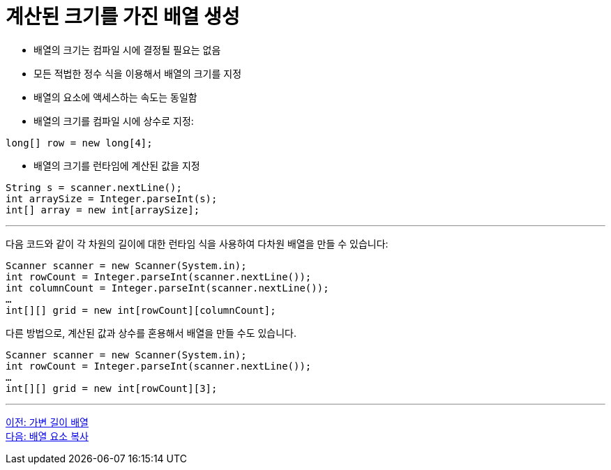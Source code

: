 = 계산된 크기를 가진 배열 생성

* 배열의 크기는 컴파일 시에 결정될 필요는 없음
* 모든 적법한 정수 식을 이용해서 배열의 크기를 지정
* 배열의 요소에 액세스하는 속도는 동일함
* 배열의 크기를 컴파일 시에 상수로 지정:

[source, java]
----
long[] row = new long[4];
----

* 배열의 크기를 런타임에 계산된 값을 지정

[source, java]
----
String s = scanner.nextLine();
int arraySize = Integer.parseInt(s);
int[] array = new int[arraySize];
----

---

다음 코드와 같이 각 차원의 길이에 대한 런타임 식을 사용하여 다차원 배열을 만들 수 있습니다:

[source, java]
----
Scanner scanner = new Scanner(System.in);
int rowCount = Integer.parseInt(scanner.nextLine());
int columnCount = Integer.parseInt(scanner.nextLine());
…
int[][] grid = new int[rowCount][columnCount];
----

다른 방법으로, 계산된 값과 상수를 혼용해서 배열을 만들 수도 있습니다.

[source, java]
----
Scanner scanner = new Scanner(System.in);
int rowCount = Integer.parseInt(scanner.nextLine());
…
int[][] grid = new int[rowCount][3];
----

---

link:./13_jagged_array.adoc[이전: 가변 길이 배열] +
link:./15_copy_array_elements.adoc[다음: 배열 요소 복사]